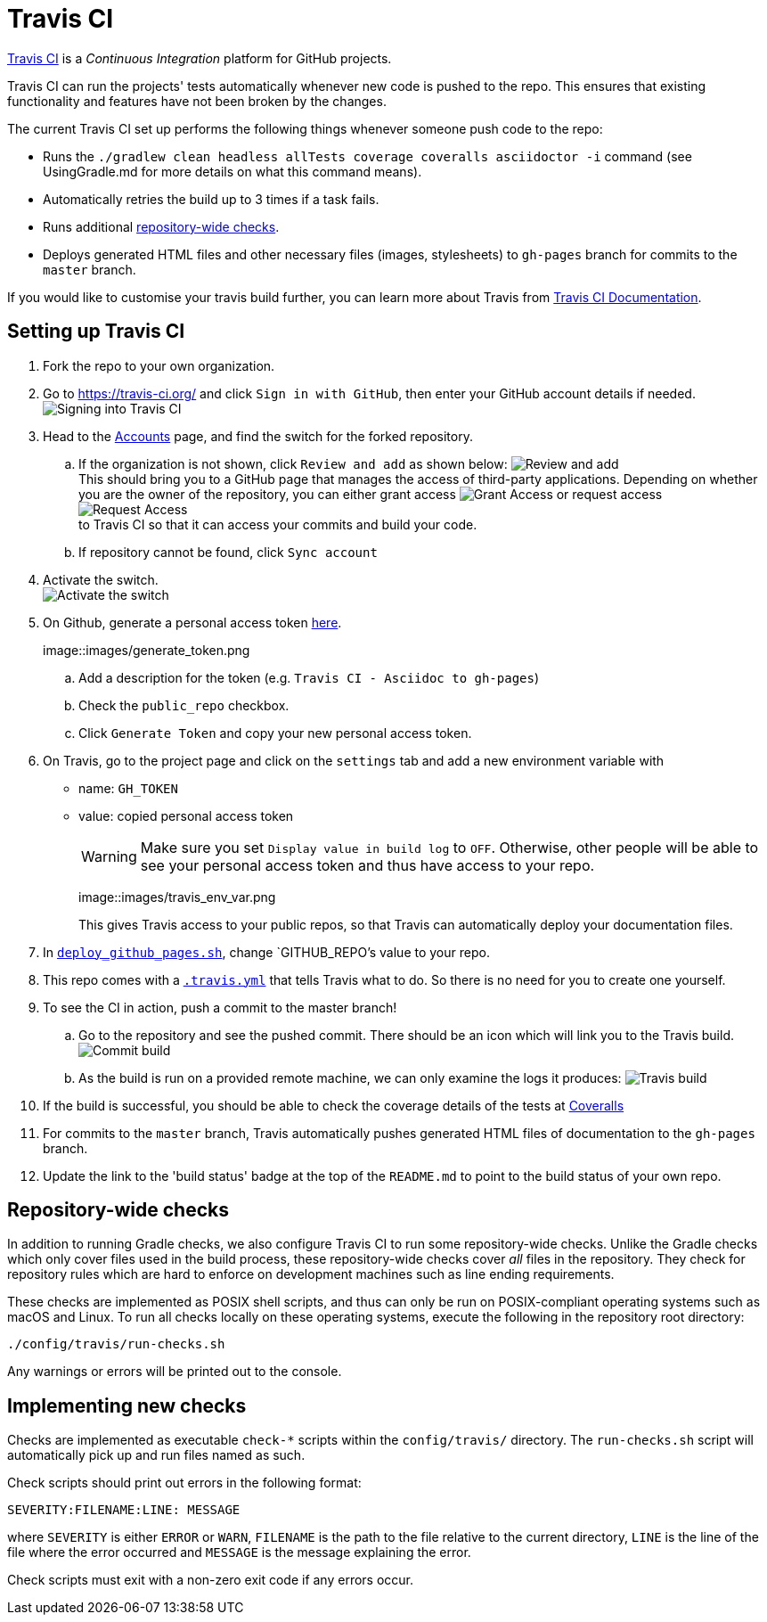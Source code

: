 = Travis CI

https://travis-ci.org/[Travis CI] is a _Continuous Integration_ platform
for GitHub projects.

Travis CI can run the projects' tests automatically whenever new code is
pushed to the repo. This ensures that existing functionality and
features have not been broken by the changes.

The current Travis CI set up performs the following things whenever
someone push code to the repo:

* Runs the `./gradlew clean headless allTests coverage coveralls asciidoctor -i`
command (see UsingGradle.md for more details on what this command
means).
* Automatically retries the build up to 3 times if a task fails.
* Runs additional <<repository-wide-checks, repository-wide checks>>.
* Deploys generated HTML files and other necessary files (images, stylesheets)
 to `gh-pages` branch for commits to the `master` branch.

If you would like to customise your travis build further, you can learn
more about Travis from https://docs.travis-ci.com/[Travis CI Documentation].

== Setting up Travis CI

. Fork the repo to your own organization.
. Go to https://travis-ci.org/ and click `Sign in with GitHub`, then
enter your GitHub account details if needed.
image:images/signing_in.png[Signing into Travis CI]
. Head to the https://travis-ci.org/profile[Accounts] page, and find
the switch for the forked repository.
.. If the organization is not shown, click `Review and add` as shown
below: image:images/review_and_add.png[Review and add] +
This should bring you to a GitHub page that manages the access of third-party
applications. Depending on whether you are the owner of the repository,
you can either grant access image:images/grant_access.png[Grant Access]
or request access image:images/request_access.png[Request Access] +
to Travis CI so that it can access your commits and build your code.
.. If repository cannot be found, click `Sync account`
. Activate the switch. +
image:images/flick_repository_switch.png[Activate the switch]
. On Github, generate a personal access token https://github.com/settings/tokens/new[here].
+
image::images/generate_token.png
+
.. Add a description for the token (e.g. `Travis CI - Asciidoc to gh-pages`)
.. Check the `public_repo` checkbox. 
.. Click `Generate Token` and copy your new personal access token.
. On Travis, go to the project page and click on the `settings` tab and
 add a new environment variable with 
+
* name: `GH_TOKEN`
* value: copied personal access token
+
[WARNING]
====
Make sure you set `Display value in build log` to `OFF`. 
Otherwise, other people will be able to see your personal access token and thus have access to your repo.
====
+
image::images/travis_env_var.png
+
This gives Travis access to your public repos, so that Travis can automatically deploy your documentation files.
. In link:../deploy_github_pages.sh[`deploy_github_pages.sh`], change `GITHUB_REPO`'s value to your repo.
. This repo comes with a link:../.travis.yml[`.travis.yml`] that tells
Travis what to do. So there is no need for you to create one yourself.
. To see the CI in action, push a commit to the master branch!
.. Go to the repository and see the pushed commit. There should be an
icon which will link you to the Travis build.
image:images/build_pending.png[Commit build]
.. As the build is run on a provided remote machine, we can only examine
the logs it produces: image:images/travis_build.png[Travis build]
. If the build is successful, you should be able to check the coverage
details of the tests at http://coveralls.io/[Coveralls]
. For commits to the `master` branch, Travis automatically pushes generated HTML files of documentation to the `gh-pages` branch.
. Update the link to the 'build status' badge at the top of the
`README.md` to point to the build status of your own repo.

== Repository-wide checks

In addition to running Gradle checks, we also configure Travis CI to run
some repository-wide checks. Unlike the Gradle checks which only cover
files used in the build process, these repository-wide checks cover
_all_ files in the repository. They check for repository rules which are
hard to enforce on development machines such as line ending
requirements.

These checks are implemented as POSIX shell scripts, and thus can only
be run on POSIX-compliant operating systems such as macOS and Linux. To
run all checks locally on these operating systems, execute the following
in the repository root directory:

[source,shell]
----
./config/travis/run-checks.sh
----

Any warnings or errors will be printed out to the console.

== Implementing new checks

Checks are implemented as executable `check-*` scripts within the
`config/travis/` directory. The `run-checks.sh` script will
automatically pick up and run files named as such.

Check scripts should print out errors in the following format:

....
SEVERITY:FILENAME:LINE: MESSAGE
....

where `SEVERITY` is either `ERROR` or `WARN`, `FILENAME` is the path to
the file relative to the current directory, `LINE` is the line of the
file where the error occurred and `MESSAGE` is the message explaining
the error.

Check scripts must exit with a non-zero exit code if any errors occur.
